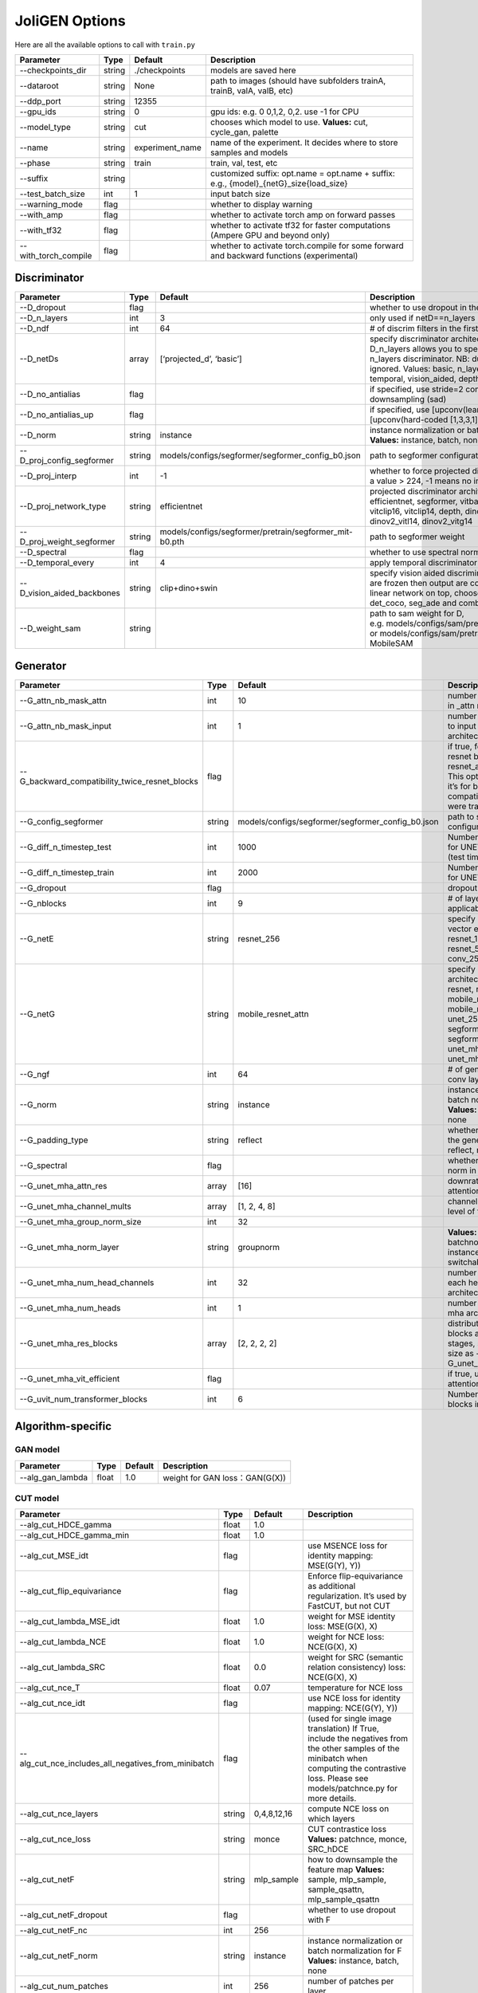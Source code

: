 JoliGEN Options
===============

Here are all the available options to call with ``train.py``

+----------------------+-----------------+-----------------+------------------------------------------------------------------------------------------+
| Parameter            | Type            | Default         | Description                                                                              |
+======================+=================+=================+==========================================================================================+
| --checkpoints_dir    | string          | ./checkpoints   | models are saved here                                                                    |
+----------------------+-----------------+-----------------+------------------------------------------------------------------------------------------+
| --dataroot           | string          | None            | path to images (should have subfolders trainA, trainB, valA, valB, etc)                  |
+----------------------+-----------------+-----------------+------------------------------------------------------------------------------------------+
| --ddp_port           | string          | 12355           |                                                                                          |
+----------------------+-----------------+-----------------+------------------------------------------------------------------------------------------+
| --gpu_ids            | string          | 0               | gpu ids: e.g. 0 0,1,2, 0,2. use -1 for CPU                                               |
+----------------------+-----------------+-----------------+------------------------------------------------------------------------------------------+
| --model_type         | string          | cut             | chooses which model to use. **Values:** cut, cycle_gan, palette                          |
+----------------------+-----------------+-----------------+------------------------------------------------------------------------------------------+
| --name               | string          | experiment_name | name of the experiment. It decides where to store samples and models                     |
+----------------------+-----------------+-----------------+------------------------------------------------------------------------------------------+
| --phase              | string          | train           | train, val, test, etc                                                                    |
+----------------------+-----------------+-----------------+------------------------------------------------------------------------------------------+
| --suffix             | string          |                 | customized suffix: opt.name = opt.name + suffix: e.g., {model}\_{netG}_size{load_size}   |
+----------------------+-----------------+-----------------+------------------------------------------------------------------------------------------+
| --test_batch_size    | int             | 1               | input batch size                                                                         |
+----------------------+-----------------+-----------------+------------------------------------------------------------------------------------------+
| --warning_mode       | flag            |                 | whether to display warning                                                               |
+----------------------+-----------------+-----------------+------------------------------------------------------------------------------------------+
| --with_amp           | flag            |                 | whether to activate torch amp on forward passes                                          |
+----------------------+-----------------+-----------------+------------------------------------------------------------------------------------------+
| --with_tf32          | flag            |                 | whether to activate tf32 for faster computations (Ampere GPU and beyond only)            |
+----------------------+-----------------+-----------------+------------------------------------------------------------------------------------------+
| --with_torch_compile | flag            |                 | whether to activate torch.compile for some forward and backward functions (experimental) |
+----------------------+-----------------+-----------------+------------------------------------------------------------------------------------------+

Discriminator
-------------

+----------------------------+-----------------+--------------------------------------------------------+--------------------------------------------------------------------------------------------------------------------------------------------------------------------------------------------------------------------------------------------------------------+
| Parameter                  | Type            | Default                                                | Description                                                                                                                                                                                                                                                  |
+============================+=================+========================================================+==============================================================================================================================================================================================================================================================+
| --D_dropout                | flag            |                                                        | whether to use dropout in the discriminator                                                                                                                                                                                                                  |
+----------------------------+-----------------+--------------------------------------------------------+--------------------------------------------------------------------------------------------------------------------------------------------------------------------------------------------------------------------------------------------------------------+
| --D_n_layers               | int             | 3                                                      | only used if netD==n_layers                                                                                                                                                                                                                                  |
+----------------------------+-----------------+--------------------------------------------------------+--------------------------------------------------------------------------------------------------------------------------------------------------------------------------------------------------------------------------------------------------------------+
| --D_ndf                    | int             | 64                                                     | # of discrim filters in the first conv layer                                                                                                                                                                                                                 |
+----------------------------+-----------------+--------------------------------------------------------+--------------------------------------------------------------------------------------------------------------------------------------------------------------------------------------------------------------------------------------------------------------+
| --D_netDs                  | array           | [‘projected_d’, ‘basic’]                               | specify discriminator architecture, another option, --D_n_layers allows you to specify the layers in the n_layers discriminator. NB: duplicated arguments are ignored. Values: basic, n_layers, pixel, projected_d, temporal, vision_aided, depth, mask, sam |
+----------------------------+-----------------+--------------------------------------------------------+--------------------------------------------------------------------------------------------------------------------------------------------------------------------------------------------------------------------------------------------------------------+
| --D_no_antialias           | flag            |                                                        | if specified, use stride=2 convs instead of antialiased-downsampling (sad)                                                                                                                                                                                   |
+----------------------------+-----------------+--------------------------------------------------------+--------------------------------------------------------------------------------------------------------------------------------------------------------------------------------------------------------------------------------------------------------------+
| --D_no_antialias_up        | flag            |                                                        | if specified, use [upconv(learned filter)] instead of [upconv(hard-coded [1,3,3,1] filter), conv]                                                                                                                                                            |
+----------------------------+-----------------+--------------------------------------------------------+--------------------------------------------------------------------------------------------------------------------------------------------------------------------------------------------------------------------------------------------------------------+
| --D_norm                   | string          | instance                                               | instance normalization or batch normalization for D **Values:** instance, batch, none                                                                                                                                                                        |
+----------------------------+-----------------+--------------------------------------------------------+--------------------------------------------------------------------------------------------------------------------------------------------------------------------------------------------------------------------------------------------------------------+
| --D_proj_config_segformer  | string          | models/configs/segformer/segformer_config_b0.json      | path to segformer configuration file                                                                                                                                                                                                                         |
+----------------------------+-----------------+--------------------------------------------------------+--------------------------------------------------------------------------------------------------------------------------------------------------------------------------------------------------------------------------------------------------------------+
| --D_proj_interp            | int             | -1                                                     | whether to force projected discriminator interpolation to a value > 224, -1 means no interpolation                                                                                                                                                           |
+----------------------------+-----------------+--------------------------------------------------------+--------------------------------------------------------------------------------------------------------------------------------------------------------------------------------------------------------------------------------------------------------------+
| --D_proj_network_type      | string          | efficientnet                                           | projected discriminator architecture **Values:** efficientnet, segformer, vitbase, vitsmall, vitsmall2, vitclip16, vitclip14, depth, dinov2_vits14, dinov2_vitb14, dinov2_vitl14, dinov2_vitg14                                                              |
+----------------------------+-----------------+--------------------------------------------------------+--------------------------------------------------------------------------------------------------------------------------------------------------------------------------------------------------------------------------------------------------------------+
| --D_proj_weight_segformer  | string          | models/configs/segformer/pretrain/segformer_mit-b0.pth | path to segformer weight                                                                                                                                                                                                                                     |
+----------------------------+-----------------+--------------------------------------------------------+--------------------------------------------------------------------------------------------------------------------------------------------------------------------------------------------------------------------------------------------------------------+
| --D_spectral               | flag            |                                                        | whether to use spectral norm in the discriminator                                                                                                                                                                                                            |
+----------------------------+-----------------+--------------------------------------------------------+--------------------------------------------------------------------------------------------------------------------------------------------------------------------------------------------------------------------------------------------------------------+
| --D_temporal_every         | int             | 4                                                      | apply temporal discriminator every x steps                                                                                                                                                                                                                   |
+----------------------------+-----------------+--------------------------------------------------------+--------------------------------------------------------------------------------------------------------------------------------------------------------------------------------------------------------------------------------------------------------------+
| --D_vision_aided_backbones | string          | clip+dino+swin                                         | specify vision aided discriminators architectures, they are frozen then output are combined and fitted with a linear network on top, choose from dino, clip, swin, det_coco, seg_ade and combine them with +                                                 |
+----------------------------+-----------------+--------------------------------------------------------+--------------------------------------------------------------------------------------------------------------------------------------------------------------------------------------------------------------------------------------------------------------+
| --D_weight_sam             | string          |                                                        | path to sam weight for D, e.g. models/configs/sam/pretrain/sam_vit_b_01ec64.pth, or models/configs/sam/pretrain/mobile_sam.pt for MobileSAM                                                                                                                  |
+----------------------------+-----------------+--------------------------------------------------------+--------------------------------------------------------------------------------------------------------------------------------------------------------------------------------------------------------------------------------------------------------------+

Generator
---------

+------------------------------------------------+-----------------+---------------------------------------------------+-----------------------------------------------------------------------------------------------------------------------------------------------------------------------------------------------------+
| Parameter                                      | Type            | Default                                           | Description                                                                                                                                                                                         |
+================================================+=================+===================================================+=====================================================================================================================================================================================================+
| --G_attn_nb_mask_attn                          | int             | 10                                                | number of attention masks in \_attn model architectures                                                                                                                                             |
+------------------------------------------------+-----------------+---------------------------------------------------+-----------------------------------------------------------------------------------------------------------------------------------------------------------------------------------------------------+
| --G_attn_nb_mask_input                         | int             | 1                                                 | number of mask dedicated to input in \_attn model architectures                                                                                                                                     |
+------------------------------------------------+-----------------+---------------------------------------------------+-----------------------------------------------------------------------------------------------------------------------------------------------------------------------------------------------------+
| --G_backward_compatibility_twice_resnet_blocks | flag            |                                                   | if true, feats will go througt resnet blocks two times for resnet_attn generators. This option will be deleted, it’s for backward compatibility (old models were trained that way).                 |
+------------------------------------------------+-----------------+---------------------------------------------------+-----------------------------------------------------------------------------------------------------------------------------------------------------------------------------------------------------+
| --G_config_segformer                           | string          | models/configs/segformer/segformer_config_b0.json | path to segformer configuration file for G                                                                                                                                                          |
+------------------------------------------------+-----------------+---------------------------------------------------+-----------------------------------------------------------------------------------------------------------------------------------------------------------------------------------------------------+
| --G_diff_n_timestep_test                       | int             | 1000                                              | Number of timesteps used for UNET mha inference (test time).                                                                                                                                        |
+------------------------------------------------+-----------------+---------------------------------------------------+-----------------------------------------------------------------------------------------------------------------------------------------------------------------------------------------------------+
| --G_diff_n_timestep_train                      | int             | 2000                                              | Number of timesteps used for UNET mha training.                                                                                                                                                     |
+------------------------------------------------+-----------------+---------------------------------------------------+-----------------------------------------------------------------------------------------------------------------------------------------------------------------------------------------------------+
| --G_dropout                                    | flag            |                                                   | dropout for the generator                                                                                                                                                                           |
+------------------------------------------------+-----------------+---------------------------------------------------+-----------------------------------------------------------------------------------------------------------------------------------------------------------------------------------------------------+
| --G_nblocks                                    | int             | 9                                                 | # of layer blocks in G, applicable to resnets                                                                                                                                                       |
+------------------------------------------------+-----------------+---------------------------------------------------+-----------------------------------------------------------------------------------------------------------------------------------------------------------------------------------------------------+
| --G_netE                                       | string          | resnet_256                                        | specify multimodal latent vector encoder **Values:** resnet_128, resnet_256, resnet_512, conv_128, conv_256, conv_512                                                                               |
+------------------------------------------------+-----------------+---------------------------------------------------+-----------------------------------------------------------------------------------------------------------------------------------------------------------------------------------------------------+
| --G_netG                                       | string          | mobile_resnet_attn                                | specify generator architecture **Values:** resnet, resnet_attn, mobile_resnet, mobile_resnet_attn, unet_256, unet_128, segformer_attn_conv, segformer_conv, ittr, unet_mha, uvit, unet_mha_ref_attn |
+------------------------------------------------+-----------------+---------------------------------------------------+-----------------------------------------------------------------------------------------------------------------------------------------------------------------------------------------------------+
| --G_ngf                                        | int             | 64                                                | # of gen filters in the last conv layer                                                                                                                                                             |
+------------------------------------------------+-----------------+---------------------------------------------------+-----------------------------------------------------------------------------------------------------------------------------------------------------------------------------------------------------+
| --G_norm                                       | string          | instance                                          | instance normalization or batch normalization for G **Values:** instance, batch, none                                                                                                               |
+------------------------------------------------+-----------------+---------------------------------------------------+-----------------------------------------------------------------------------------------------------------------------------------------------------------------------------------------------------+
| --G_padding_type                               | string          | reflect                                           | whether to use padding in the generator **Values:** reflect, replicate, zeros                                                                                                                       |
+------------------------------------------------+-----------------+---------------------------------------------------+-----------------------------------------------------------------------------------------------------------------------------------------------------------------------------------------------------+
| --G_spectral                                   | flag            |                                                   | whether to use spectral norm in the generator                                                                                                                                                       |
+------------------------------------------------+-----------------+---------------------------------------------------+-----------------------------------------------------------------------------------------------------------------------------------------------------------------------------------------------------+
| --G_unet_mha_attn_res                          | array           | [16]                                              | downrate samples at which attention takes place                                                                                                                                                     |
+------------------------------------------------+-----------------+---------------------------------------------------+-----------------------------------------------------------------------------------------------------------------------------------------------------------------------------------------------------+
| --G_unet_mha_channel_mults                     | array           | [1, 2, 4, 8]                                      | channel multiplier for each level of the UNET mha                                                                                                                                                   |
+------------------------------------------------+-----------------+---------------------------------------------------+-----------------------------------------------------------------------------------------------------------------------------------------------------------------------------------------------------+
| --G_unet_mha_group_norm_size                   | int             | 32                                                |                                                                                                                                                                                                     |
+------------------------------------------------+-----------------+---------------------------------------------------+-----------------------------------------------------------------------------------------------------------------------------------------------------------------------------------------------------+
| --G_unet_mha_norm_layer                        | string          | groupnorm                                         | **Values:** groupnorm, batchnorm, layernorm, instancenorm, switchablenorm                                                                                                                           |
+------------------------------------------------+-----------------+---------------------------------------------------+-----------------------------------------------------------------------------------------------------------------------------------------------------------------------------------------------------+
| --G_unet_mha_num_head_channels                 | int             | 32                                                | number of channels in each head of the mha architecture                                                                                                                                             |
+------------------------------------------------+-----------------+---------------------------------------------------+-----------------------------------------------------------------------------------------------------------------------------------------------------------------------------------------------------+
| --G_unet_mha_num_heads                         | int             | 1                                                 | number of heads in the mha architecture                                                                                                                                                             |
+------------------------------------------------+-----------------+---------------------------------------------------+-----------------------------------------------------------------------------------------------------------------------------------------------------------------------------------------------------+
| --G_unet_mha_res_blocks                        | array           | [2, 2, 2, 2]                                      | distribution of resnet blocks across the UNet stages, should have same size as --G_unet_mha_channel_mults                                                                                           |
+------------------------------------------------+-----------------+---------------------------------------------------+-----------------------------------------------------------------------------------------------------------------------------------------------------------------------------------------------------+
| --G_unet_mha_vit_efficient                     | flag            |                                                   | if true, use efficient attention in UNet and UViT                                                                                                                                                   |
+------------------------------------------------+-----------------+---------------------------------------------------+-----------------------------------------------------------------------------------------------------------------------------------------------------------------------------------------------------+
| --G_uvit_num_transformer_blocks                | int             | 6                                                 | Number of transformer blocks in UViT                                                                                                                                                                |
+------------------------------------------------+-----------------+---------------------------------------------------+-----------------------------------------------------------------------------------------------------------------------------------------------------------------------------------------------------+

Algorithm-specific
------------------

GAN model
~~~~~~~~~

================ ===== ======= ==============================
Parameter        Type  Default Description
================ ===== ======= ==============================
--alg_gan_lambda float 1.0     weight for GAN loss：GAN(G(X))
================ ===== ======= ==============================

CUT model
~~~~~~~~~

+-----------------------------------------------------+-----------------+-----------------+-------------------------------------------------------------------------------------------------------------------------------------------------------------------------------------------------+
| Parameter                                           | Type            | Default         | Description                                                                                                                                                                                     |
+=====================================================+=================+=================+=================================================================================================================================================================================================+
| --alg_cut_HDCE_gamma                                | float           | 1.0             |                                                                                                                                                                                                 |
+-----------------------------------------------------+-----------------+-----------------+-------------------------------------------------------------------------------------------------------------------------------------------------------------------------------------------------+
| --alg_cut_HDCE_gamma_min                            | float           | 1.0             |                                                                                                                                                                                                 |
+-----------------------------------------------------+-----------------+-----------------+-------------------------------------------------------------------------------------------------------------------------------------------------------------------------------------------------+
| --alg_cut_MSE_idt                                   | flag            |                 | use MSENCE loss for identity mapping: MSE(G(Y), Y))                                                                                                                                             |
+-----------------------------------------------------+-----------------+-----------------+-------------------------------------------------------------------------------------------------------------------------------------------------------------------------------------------------+
| --alg_cut_flip_equivariance                         | flag            |                 | Enforce flip-equivariance as additional regularization. It’s used by FastCUT, but not CUT                                                                                                       |
+-----------------------------------------------------+-----------------+-----------------+-------------------------------------------------------------------------------------------------------------------------------------------------------------------------------------------------+
| --alg_cut_lambda_MSE_idt                            | float           | 1.0             | weight for MSE identity loss: MSE(G(X), X)                                                                                                                                                      |
+-----------------------------------------------------+-----------------+-----------------+-------------------------------------------------------------------------------------------------------------------------------------------------------------------------------------------------+
| --alg_cut_lambda_NCE                                | float           | 1.0             | weight for NCE loss: NCE(G(X), X)                                                                                                                                                               |
+-----------------------------------------------------+-----------------+-----------------+-------------------------------------------------------------------------------------------------------------------------------------------------------------------------------------------------+
| --alg_cut_lambda_SRC                                | float           | 0.0             | weight for SRC (semantic relation consistency) loss: NCE(G(X), X)                                                                                                                               |
+-----------------------------------------------------+-----------------+-----------------+-------------------------------------------------------------------------------------------------------------------------------------------------------------------------------------------------+
| --alg_cut_nce_T                                     | float           | 0.07            | temperature for NCE loss                                                                                                                                                                        |
+-----------------------------------------------------+-----------------+-----------------+-------------------------------------------------------------------------------------------------------------------------------------------------------------------------------------------------+
| --alg_cut_nce_idt                                   | flag            |                 | use NCE loss for identity mapping: NCE(G(Y), Y))                                                                                                                                                |
+-----------------------------------------------------+-----------------+-----------------+-------------------------------------------------------------------------------------------------------------------------------------------------------------------------------------------------+
| --alg_cut_nce_includes_all_negatives_from_minibatch | flag            |                 | (used for single image translation) If True, include the negatives from the other samples of the minibatch when computing the contrastive loss. Please see models/patchnce.py for more details. |
+-----------------------------------------------------+-----------------+-----------------+-------------------------------------------------------------------------------------------------------------------------------------------------------------------------------------------------+
| --alg_cut_nce_layers                                | string          | 0,4,8,12,16     | compute NCE loss on which layers                                                                                                                                                                |
+-----------------------------------------------------+-----------------+-----------------+-------------------------------------------------------------------------------------------------------------------------------------------------------------------------------------------------+
| --alg_cut_nce_loss                                  | string          | monce           | CUT contrastice loss **Values:** patchnce, monce, SRC_hDCE                                                                                                                                      |
+-----------------------------------------------------+-----------------+-----------------+-------------------------------------------------------------------------------------------------------------------------------------------------------------------------------------------------+
| --alg_cut_netF                                      | string          | mlp_sample      | how to downsample the feature map **Values:** sample, mlp_sample, sample_qsattn, mlp_sample_qsattn                                                                                              |
+-----------------------------------------------------+-----------------+-----------------+-------------------------------------------------------------------------------------------------------------------------------------------------------------------------------------------------+
| --alg_cut_netF_dropout                              | flag            |                 | whether to use dropout with F                                                                                                                                                                   |
+-----------------------------------------------------+-----------------+-----------------+-------------------------------------------------------------------------------------------------------------------------------------------------------------------------------------------------+
| --alg_cut_netF_nc                                   | int             | 256             |                                                                                                                                                                                                 |
+-----------------------------------------------------+-----------------+-----------------+-------------------------------------------------------------------------------------------------------------------------------------------------------------------------------------------------+
| --alg_cut_netF_norm                                 | string          | instance        | instance normalization or batch normalization for F **Values:** instance, batch, none                                                                                                           |
+-----------------------------------------------------+-----------------+-----------------+-------------------------------------------------------------------------------------------------------------------------------------------------------------------------------------------------+
| --alg_cut_num_patches                               | int             | 256             | number of patches per layer                                                                                                                                                                     |
+-----------------------------------------------------+-----------------+-----------------+-------------------------------------------------------------------------------------------------------------------------------------------------------------------------------------------------+

CycleGAN model
~~~~~~~~~~~~~~

+--------------------------------+-----------------+-----------------+--------------------------------------------------------------------------------------------------------------------------------------------------------------------------------------------------------------------------------------------------------------------------------------+
| Parameter                      | Type            | Default         | Description                                                                                                                                                                                                                                                                          |
+================================+=================+=================+======================================================================================================================================================================================================================================================================================+
| --alg_cyclegan_lambda_A        | float           | 10.0            | weight for cycle loss (A -> B -> A)                                                                                                                                                                                                                                                  |
+--------------------------------+-----------------+-----------------+--------------------------------------------------------------------------------------------------------------------------------------------------------------------------------------------------------------------------------------------------------------------------------------+
| --alg_cyclegan_lambda_B        | float           | 10.0            | weight for cycle loss (B -> A -> B)                                                                                                                                                                                                                                                  |
+--------------------------------+-----------------+-----------------+--------------------------------------------------------------------------------------------------------------------------------------------------------------------------------------------------------------------------------------------------------------------------------------+
| --alg_cyclegan_lambda_identity | float           | 0.5             | use identity mapping. Setting lambda_identity other than 0 has an effect of scaling the weight of the identity mapping loss. For example, if the weight of the identity loss should be 10 times smaller than the weight of the reconstruction loss, please set lambda_identity = 0.1 |
+--------------------------------+-----------------+-----------------+--------------------------------------------------------------------------------------------------------------------------------------------------------------------------------------------------------------------------------------------------------------------------------------+
| --alg_cyclegan_rec_noise       | float           | 0.0             | whether to add noise to reconstruction                                                                                                                                                                                                                                               |
+--------------------------------+-----------------+-----------------+--------------------------------------------------------------------------------------------------------------------------------------------------------------------------------------------------------------------------------------------------------------------------------------+

ReCUT / ReCycleGAN
~~~~~~~~~~~~~~~~~~

+---------------------------------+-----------------+-----------------+--------------------------------------------------------------------------------------------------------------------+
| Parameter                       | Type            | Default         | Description                                                                                                        |
+=================================+=================+=================+====================================================================================================================+
| --alg_re_P_lr                   | float           | 0.0002          | initial learning rate for P networks                                                                               |
+---------------------------------+-----------------+-----------------+--------------------------------------------------------------------------------------------------------------------+
| --alg_re_adversarial_loss_p     | flag            |                 | if True, also train the prediction model with an adversarial loss                                                  |
+---------------------------------+-----------------+-----------------+--------------------------------------------------------------------------------------------------------------------+
| --alg_re_netP                   | string          | unet_128        | specify P architecture **Values:** resnet_9blocks, resnet_6blocks, resnet_attn, unet_256, unet_128                 |
+---------------------------------+-----------------+-----------------+--------------------------------------------------------------------------------------------------------------------+
| --alg_re_no_train_P_fake_images | flag            |                 | if True, P wont be trained over fake images projections                                                            |
+---------------------------------+-----------------+-----------------+--------------------------------------------------------------------------------------------------------------------+
| --alg_re_nuplet_size            | int             | 3               | Number of frames loaded                                                                                            |
+---------------------------------+-----------------+-----------------+--------------------------------------------------------------------------------------------------------------------+
| --alg_re_projection_threshold   | float           | 1.0             | threshold of the real images projection loss below with fake projection and fake reconstruction losses are applied |
+---------------------------------+-----------------+-----------------+--------------------------------------------------------------------------------------------------------------------+

Diffusion model
~~~~~~~~~~~~~~~

+-----------------------------------------------+-----------------+------------------+-------------------------------------------------------------------------------------------------------------------------------------------------------------------------------------------------------------------------------------------------------------------------------------------+
| Parameter                                     | Type            | Default          | Description                                                                                                                                                                                                                                                                               |
+===============================================+=================+==================+===========================================================================================================================================================================================================================================================================================+
| --alg_palette_computed_sketch_list            | array           | [‘canny’, ‘hed’] | what primitives to use for random sketch                                                                                                                                                                                                                                                  |
+-----------------------------------------------+-----------------+------------------+-------------------------------------------------------------------------------------------------------------------------------------------------------------------------------------------------------------------------------------------------------------------------------------------+
| --alg_palette_cond_embed_dim                  | int             | 32               | nb of examples processed for inference                                                                                                                                                                                                                                                    |
+-----------------------------------------------+-----------------+------------------+-------------------------------------------------------------------------------------------------------------------------------------------------------------------------------------------------------------------------------------------------------------------------------------------+
| --alg_palette_cond_image_creation             | string          | y_t              | how image conditioning is created: either from y_t (no conditioning), previous frame, from computed sketch (e.g. canny), from low res image or from reference image (i.e. image that is not aligned with the ground truth) **Values:** y_t, previous_frame, computed_sketch, low_res, ref |
+-----------------------------------------------+-----------------+------------------+-------------------------------------------------------------------------------------------------------------------------------------------------------------------------------------------------------------------------------------------------------------------------------------------+
| --alg_palette_conditioning                    | string          |                  | whether to use conditioning or not **Values:** , mask, class, mask_and_class, ref                                                                                                                                                                                                         |
+-----------------------------------------------+-----------------+------------------+-------------------------------------------------------------------------------------------------------------------------------------------------------------------------------------------------------------------------------------------------------------------------------------------+
| --alg_palette_ddim_eta                        | float           | 0.5              | eta for ddim sampling variance                                                                                                                                                                                                                                                            |
+-----------------------------------------------+-----------------+------------------+-------------------------------------------------------------------------------------------------------------------------------------------------------------------------------------------------------------------------------------------------------------------------------------------+
| --alg_palette_ddim_num_steps                  | int             | 10               | number of steps for ddim sampling                                                                                                                                                                                                                                                         |
+-----------------------------------------------+-----------------+------------------+-------------------------------------------------------------------------------------------------------------------------------------------------------------------------------------------------------------------------------------------------------------------------------------------+
| --alg_palette_dropout_prob                    | float           | 0.0              | dropout probability for classifier-free guidance                                                                                                                                                                                                                                          |
+-----------------------------------------------+-----------------+------------------+-------------------------------------------------------------------------------------------------------------------------------------------------------------------------------------------------------------------------------------------------------------------------------------------+
| --alg_palette_generate_per_class              | flag            |                  | whether to generate samples of each images                                                                                                                                                                                                                                                |
+-----------------------------------------------+-----------------+------------------+-------------------------------------------------------------------------------------------------------------------------------------------------------------------------------------------------------------------------------------------------------------------------------------------+
| --alg_palette_inference_num                   | int             | -1               | nb of examples processed for inference                                                                                                                                                                                                                                                    |
+-----------------------------------------------+-----------------+------------------+-------------------------------------------------------------------------------------------------------------------------------------------------------------------------------------------------------------------------------------------------------------------------------------------+
| --alg_palette_lambda_G                        | float           | 1.0              | weight for supervised loss                                                                                                                                                                                                                                                                |
+-----------------------------------------------+-----------------+------------------+-------------------------------------------------------------------------------------------------------------------------------------------------------------------------------------------------------------------------------------------------------------------------------------------+
| --alg_palette_loss                            | string          | MSE              | loss type of the denoising model **Values:** L1, MSE, multiscale                                                                                                                                                                                                                          |
+-----------------------------------------------+-----------------+------------------+-------------------------------------------------------------------------------------------------------------------------------------------------------------------------------------------------------------------------------------------------------------------------------------------+
| --alg_palette_prob_use_previous_frame         | float           | 0.5              | prob to use previous frame as y cond                                                                                                                                                                                                                                                      |
+-----------------------------------------------+-----------------+------------------+-------------------------------------------------------------------------------------------------------------------------------------------------------------------------------------------------------------------------------------------------------------------------------------------+
| --alg_palette_ref_embed_net                   | string          | clip             | embedding network to use for ref conditioning **Values:** clip, imagebind                                                                                                                                                                                                                 |
+-----------------------------------------------+-----------------+------------------+-------------------------------------------------------------------------------------------------------------------------------------------------------------------------------------------------------------------------------------------------------------------------------------------+
| --alg_palette_sam_crop_delta                  | flag            |                  | extend crop’s width and height by 2*crop_delta before computing masks                                                                                                                                                                                                                     |
+-----------------------------------------------+-----------------+------------------+-------------------------------------------------------------------------------------------------------------------------------------------------------------------------------------------------------------------------------------------------------------------------------------------+
| --alg_palette_sam_final_canny                 | flag            |                  | whether to perform a Canny edge detection on sam sketch to soften the edges                                                                                                                                                                                                               |
+-----------------------------------------------+-----------------+------------------+-------------------------------------------------------------------------------------------------------------------------------------------------------------------------------------------------------------------------------------------------------------------------------------------+
| --alg_palette_sam_max_mask_area               | float           | 0.99             | maximum area in proportion of image size for a mask to be kept                                                                                                                                                                                                                            |
+-----------------------------------------------+-----------------+------------------+-------------------------------------------------------------------------------------------------------------------------------------------------------------------------------------------------------------------------------------------------------------------------------------------+
| --alg_palette_sam_min_mask_area               | float           | 0.001            | minimum area in proportion of image size for a mask to be kept                                                                                                                                                                                                                            |
+-----------------------------------------------+-----------------+------------------+-------------------------------------------------------------------------------------------------------------------------------------------------------------------------------------------------------------------------------------------------------------------------------------------+
| --alg_palette_sam_no_output_binary_sam        | flag            |                  | whether to not output binary sketch before Canny                                                                                                                                                                                                                                          |
+-----------------------------------------------+-----------------+------------------+-------------------------------------------------------------------------------------------------------------------------------------------------------------------------------------------------------------------------------------------------------------------------------------------+
| --alg_palette_sam_no_sample_points_in_ellipse | flag            |                  | whether to not sample the points inside an ellipse to avoid the corners of the image                                                                                                                                                                                                      |
+-----------------------------------------------+-----------------+------------------+-------------------------------------------------------------------------------------------------------------------------------------------------------------------------------------------------------------------------------------------------------------------------------------------+
| --alg_palette_sam_no_sobel_filter             | flag            |                  | whether to not use a Sobel filter on each SAM masks                                                                                                                                                                                                                                       |
+-----------------------------------------------+-----------------+------------------+-------------------------------------------------------------------------------------------------------------------------------------------------------------------------------------------------------------------------------------------------------------------------------------------+
| --alg_palette_sam_points_per_side             | int             | 16               | number of points per side of image to prompt SAM with (# of prompted points will be points_per_side**2)                                                                                                                                                                                   |
+-----------------------------------------------+-----------------+------------------+-------------------------------------------------------------------------------------------------------------------------------------------------------------------------------------------------------------------------------------------------------------------------------------------+
| --alg_palette_sam_redundancy_threshold        | float           | 0.62             | redundancy threshold above which redundant masks are not kept                                                                                                                                                                                                                             |
+-----------------------------------------------+-----------------+------------------+-------------------------------------------------------------------------------------------------------------------------------------------------------------------------------------------------------------------------------------------------------------------------------------------+
| --alg_palette_sam_sobel_threshold             | float           | 0.7              | sobel threshold in % of gradient magintude                                                                                                                                                                                                                                                |
+-----------------------------------------------+-----------------+------------------+-------------------------------------------------------------------------------------------------------------------------------------------------------------------------------------------------------------------------------------------------------------------------------------------+
| --alg_palette_sam_use_gaussian_filter         | flag            |                  | whether to apply a Gaussian blur to each SAM masks                                                                                                                                                                                                                                        |
+-----------------------------------------------+-----------------+------------------+-------------------------------------------------------------------------------------------------------------------------------------------------------------------------------------------------------------------------------------------------------------------------------------------+
| --alg_palette_sampling_method                 | string          | ddpm             | choose the sampling method between ddpm and ddim **Values:** ddpm, ddim                                                                                                                                                                                                                   |
+-----------------------------------------------+-----------------+------------------+-------------------------------------------------------------------------------------------------------------------------------------------------------------------------------------------------------------------------------------------------------------------------------------------+
| --alg_palette_sketch_canny_range              | array           | [0, 765]         | range of randomized canny sketch thresholds                                                                                                                                                                                                                                               |
+-----------------------------------------------+-----------------+------------------+-------------------------------------------------------------------------------------------------------------------------------------------------------------------------------------------------------------------------------------------------------------------------------------------+
| --alg_palette_super_resolution_scale          | float           | 2.0              | scale for super resolution                                                                                                                                                                                                                                                                |
+-----------------------------------------------+-----------------+------------------+-------------------------------------------------------------------------------------------------------------------------------------------------------------------------------------------------------------------------------------------------------------------------------------------+
| --alg_palette_task                            | string          | inpainting       | Whether to perform inpainting, super resolution or pix2pix **Values:** inpainting, super_resolution, pix2pix                                                                                                                                                                              |
+-----------------------------------------------+-----------------+------------------+-------------------------------------------------------------------------------------------------------------------------------------------------------------------------------------------------------------------------------------------------------------------------------------------+

Datasets
--------

+---------------------------------+-----------------+-----------------+-----------------------------------------------------------------------------------------------------------------------------------------------------------------------------------------------------------------------------------------------------------------------------------------------------------------------------------------------------------------------------------------------------------------------------------------------------------------------------------------------------------------------------------------------------------------------------------------------------+
| Parameter                       | Type            | Default         | Description                                                                                                                                                                                                                                                                                                                                                                                                                                                                                                                                                                                         |
+=================================+=================+=================+=====================================================================================================================================================================================================================================================================================================================================================================================================================================================================================================================================================================================================+
| --data_crop_size                | int             | 256             | then crop to this size                                                                                                                                                                                                                                                                                                                                                                                                                                                                                                                                                                              |
+---------------------------------+-----------------+-----------------+-----------------------------------------------------------------------------------------------------------------------------------------------------------------------------------------------------------------------------------------------------------------------------------------------------------------------------------------------------------------------------------------------------------------------------------------------------------------------------------------------------------------------------------------------------------------------------------------------------+
| --data_dataset_mode             | string          | unaligned       | chooses how datasets are loaded. **Values:** unaligned, unaligned_labeled_cls, unaligned_labeled_mask, self_supervised_labeled_mask, unaligned_labeled_mask_cls, self_supervised_labeled_mask_cls, unaligned_labeled_mask_online, self_supervised_labeled_mask_online, unaligned_labeled_mask_cls_online, self_supervised_labeled_mask_cls_online, aligned, nuplet_unaligned_labeled_mask, temporal_labeled_mask_online, self_supervised_temporal, single, unaligned_labeled_mask_ref, self_supervised_labeled_mask_ref, unaligned_labeled_mask_online_ref, self_supervised_labeled_mask_online_ref |
+---------------------------------+-----------------+-----------------+-----------------------------------------------------------------------------------------------------------------------------------------------------------------------------------------------------------------------------------------------------------------------------------------------------------------------------------------------------------------------------------------------------------------------------------------------------------------------------------------------------------------------------------------------------------------------------------------------------+
| --data_direction                | string          | AtoB            | AtoB or BtoA **Values:** AtoB, BtoA                                                                                                                                                                                                                                                                                                                                                                                                                                                                                                                                                                 |
+---------------------------------+-----------------+-----------------+-----------------------------------------------------------------------------------------------------------------------------------------------------------------------------------------------------------------------------------------------------------------------------------------------------------------------------------------------------------------------------------------------------------------------------------------------------------------------------------------------------------------------------------------------------------------------------------------------------+
| --data_inverted_mask            | flag            |                 | whether to invert the mask, i.e. around the bbox                                                                                                                                                                                                                                                                                                                                                                                                                                                                                                                                                    |
+---------------------------------+-----------------+-----------------+-----------------------------------------------------------------------------------------------------------------------------------------------------------------------------------------------------------------------------------------------------------------------------------------------------------------------------------------------------------------------------------------------------------------------------------------------------------------------------------------------------------------------------------------------------------------------------------------------------+
| --data_load_size                | int             | 286             | scale images to this size                                                                                                                                                                                                                                                                                                                                                                                                                                                                                                                                                                           |
+---------------------------------+-----------------+-----------------+-----------------------------------------------------------------------------------------------------------------------------------------------------------------------------------------------------------------------------------------------------------------------------------------------------------------------------------------------------------------------------------------------------------------------------------------------------------------------------------------------------------------------------------------------------------------------------------------------------+
| --data_max_dataset_size         | int             | 1000000000      | Maximum number of samples allowed per dataset. If the dataset directory contains more than max_dataset_size, only a subset is loaded.                                                                                                                                                                                                                                                                                                                                                                                                                                                               |
+---------------------------------+-----------------+-----------------+-----------------------------------------------------------------------------------------------------------------------------------------------------------------------------------------------------------------------------------------------------------------------------------------------------------------------------------------------------------------------------------------------------------------------------------------------------------------------------------------------------------------------------------------------------------------------------------------------------+
| --data_num_threads              | int             | 4               | # threads for loading data                                                                                                                                                                                                                                                                                                                                                                                                                                                                                                                                                                          |
+---------------------------------+-----------------+-----------------+-----------------------------------------------------------------------------------------------------------------------------------------------------------------------------------------------------------------------------------------------------------------------------------------------------------------------------------------------------------------------------------------------------------------------------------------------------------------------------------------------------------------------------------------------------------------------------------------------------+
| --data_online_context_pixels    | int             | 0               | context pixel band around the crop, unused for generation, only for disc                                                                                                                                                                                                                                                                                                                                                                                                                                                                                                                            |
+---------------------------------+-----------------+-----------------+-----------------------------------------------------------------------------------------------------------------------------------------------------------------------------------------------------------------------------------------------------------------------------------------------------------------------------------------------------------------------------------------------------------------------------------------------------------------------------------------------------------------------------------------------------------------------------------------------------+
| --data_online_fixed_mask_size   | int             | -1              | if >0, it will be used as fixed bbox size (warning: in dataset resolution ie before resizing)                                                                                                                                                                                                                                                                                                                                                                                                                                                                                                       |
+---------------------------------+-----------------+-----------------+-----------------------------------------------------------------------------------------------------------------------------------------------------------------------------------------------------------------------------------------------------------------------------------------------------------------------------------------------------------------------------------------------------------------------------------------------------------------------------------------------------------------------------------------------------------------------------------------------------+
| --data_online_select_category   | int             | -1              | category to select for bounding boxes, -1 means all boxes selected                                                                                                                                                                                                                                                                                                                                                                                                                                                                                                                                  |
+---------------------------------+-----------------+-----------------+-----------------------------------------------------------------------------------------------------------------------------------------------------------------------------------------------------------------------------------------------------------------------------------------------------------------------------------------------------------------------------------------------------------------------------------------------------------------------------------------------------------------------------------------------------------------------------------------------------+
| --data_online_single_bbox       | flag            |                 | whether to only allow a single bbox per online crop                                                                                                                                                                                                                                                                                                                                                                                                                                                                                                                                                 |
+---------------------------------+-----------------+-----------------+-----------------------------------------------------------------------------------------------------------------------------------------------------------------------------------------------------------------------------------------------------------------------------------------------------------------------------------------------------------------------------------------------------------------------------------------------------------------------------------------------------------------------------------------------------------------------------------------------------+
| --data_preprocess               | string          | resize_and_crop | scaling and cropping of images at load time **Values:** resize_and_crop, crop, scale_width, scale_width_and_crop, none                                                                                                                                                                                                                                                                                                                                                                                                                                                                              |
+---------------------------------+-----------------+-----------------+-----------------------------------------------------------------------------------------------------------------------------------------------------------------------------------------------------------------------------------------------------------------------------------------------------------------------------------------------------------------------------------------------------------------------------------------------------------------------------------------------------------------------------------------------------------------------------------------------------+
| --data_refined_mask             | flag            |                 | whether to use refined mask with sam                                                                                                                                                                                                                                                                                                                                                                                                                                                                                                                                                                |
+---------------------------------+-----------------+-----------------+-----------------------------------------------------------------------------------------------------------------------------------------------------------------------------------------------------------------------------------------------------------------------------------------------------------------------------------------------------------------------------------------------------------------------------------------------------------------------------------------------------------------------------------------------------------------------------------------------------+
| --data_relative_paths           | flag            |                 | whether paths to images are relative to dataroot                                                                                                                                                                                                                                                                                                                                                                                                                                                                                                                                                    |
+---------------------------------+-----------------+-----------------+-----------------------------------------------------------------------------------------------------------------------------------------------------------------------------------------------------------------------------------------------------------------------------------------------------------------------------------------------------------------------------------------------------------------------------------------------------------------------------------------------------------------------------------------------------------------------------------------------------+
| --data_sanitize_paths           | flag            |                 | if true, wrong images or labels paths will be removed before training                                                                                                                                                                                                                                                                                                                                                                                                                                                                                                                               |
+---------------------------------+-----------------+-----------------+-----------------------------------------------------------------------------------------------------------------------------------------------------------------------------------------------------------------------------------------------------------------------------------------------------------------------------------------------------------------------------------------------------------------------------------------------------------------------------------------------------------------------------------------------------------------------------------------------------+
| --data_serial_batches           | flag            |                 | if true, takes images in order to make batches, otherwise takes them randomly                                                                                                                                                                                                                                                                                                                                                                                                                                                                                                                       |
+---------------------------------+-----------------+-----------------+-----------------------------------------------------------------------------------------------------------------------------------------------------------------------------------------------------------------------------------------------------------------------------------------------------------------------------------------------------------------------------------------------------------------------------------------------------------------------------------------------------------------------------------------------------------------------------------------------------+
| --data_temporal_frame_step      | int             | 30              | how many frames between successive frames selected                                                                                                                                                                                                                                                                                                                                                                                                                                                                                                                                                  |
+---------------------------------+-----------------+-----------------+-----------------------------------------------------------------------------------------------------------------------------------------------------------------------------------------------------------------------------------------------------------------------------------------------------------------------------------------------------------------------------------------------------------------------------------------------------------------------------------------------------------------------------------------------------------------------------------------------------+
| --data_temporal_num_common_char | int             | -1              | how many characters (the first ones) are used to identify a video; if =-1 natural sorting is used                                                                                                                                                                                                                                                                                                                                                                                                                                                                                                   |
+---------------------------------+-----------------+-----------------+-----------------------------------------------------------------------------------------------------------------------------------------------------------------------------------------------------------------------------------------------------------------------------------------------------------------------------------------------------------------------------------------------------------------------------------------------------------------------------------------------------------------------------------------------------------------------------------------------------+
| --data_temporal_number_frames   | int             | 5               | how many successive frames use for temporal loader                                                                                                                                                                                                                                                                                                                                                                                                                                                                                                                                                  |
+---------------------------------+-----------------+-----------------+-----------------------------------------------------------------------------------------------------------------------------------------------------------------------------------------------------------------------------------------------------------------------------------------------------------------------------------------------------------------------------------------------------------------------------------------------------------------------------------------------------------------------------------------------------------------------------------------------------+

Online created datasets
~~~~~~~~~~~~~~~~~~~~~~~

+---------------------------------------------+-----------------+-----------------+-------------------------------------------------------------------------------------------------------------------------------------------------------------------------------------------------------------------------------+
| Parameter                                   | Type            | Default         | Description                                                                                                                                                                                                                   |
+=============================================+=================+=================+===============================================================================================================================================================================================================================+
| --data_online_creation_color_mask_A         | flag            |                 | Perform task of replacing color-filled masks by objects                                                                                                                                                                       |
+---------------------------------------------+-----------------+-----------------+-------------------------------------------------------------------------------------------------------------------------------------------------------------------------------------------------------------------------------+
| --data_online_creation_crop_delta_A         | int             | 50              | size of crops are random, values allowed are online_creation_crop_size more or less online_creation_crop_delta for domain A                                                                                                   |
+---------------------------------------------+-----------------+-----------------+-------------------------------------------------------------------------------------------------------------------------------------------------------------------------------------------------------------------------------+
| --data_online_creation_crop_delta_B         | int             | 50              | size of crops are random, values allowed are online_creation_crop_size more or less online_creation_crop_delta for domain B                                                                                                   |
+---------------------------------------------+-----------------+-----------------+-------------------------------------------------------------------------------------------------------------------------------------------------------------------------------------------------------------------------------+
| --data_online_creation_crop_size_A          | int             | 512             | crop to this size during online creation, it needs to be greater than bbox size for domain A                                                                                                                                  |
+---------------------------------------------+-----------------+-----------------+-------------------------------------------------------------------------------------------------------------------------------------------------------------------------------------------------------------------------------+
| --data_online_creation_crop_size_B          | int             | 512             | crop to this size during online creation, it needs to be greater than bbox size for domain B                                                                                                                                  |
+---------------------------------------------+-----------------+-----------------+-------------------------------------------------------------------------------------------------------------------------------------------------------------------------------------------------------------------------------+
| --data_online_creation_load_size_A          | array           | []              | load to this size during online creation, format : width height or only one size if square                                                                                                                                    |
+---------------------------------------------+-----------------+-----------------+-------------------------------------------------------------------------------------------------------------------------------------------------------------------------------------------------------------------------------+
| --data_online_creation_load_size_B          | array           | []              | load to this size during online creation, format : width height or only one size if square                                                                                                                                    |
+---------------------------------------------+-----------------+-----------------+-------------------------------------------------------------------------------------------------------------------------------------------------------------------------------------------------------------------------------+
| --data_online_creation_mask_delta_A         | array           | [[]]            | mask offset (in pixels) to allow generation of a bigger object in domain B (for semantic loss) for domain A, format : ‘width (x),height (y)’ for each class or only one size if square, e.g. ‘125, 55 100, 100’ for 2 classes |
+---------------------------------------------+-----------------+-----------------+-------------------------------------------------------------------------------------------------------------------------------------------------------------------------------------------------------------------------------+
| --data_online_creation_mask_delta_A_ratio   | array           | [[]]            | ratio mask offset to allow generation of a bigger object in domain B (for semantic loss) for domain A, format : width (x),height (y) for each class or only one size if square                                                |
+---------------------------------------------+-----------------+-----------------+-------------------------------------------------------------------------------------------------------------------------------------------------------------------------------------------------------------------------------+
| --data_online_creation_mask_delta_B         | array           | [[]]            | mask offset (in pixels) to allow generation of a bigger object in domain A (for semantic loss) for domain B, format : ‘width (x),height (y)’ for each class or only one size if square, e.g. ‘125, 55 100, 100’ for 2 classes |
+---------------------------------------------+-----------------+-----------------+-------------------------------------------------------------------------------------------------------------------------------------------------------------------------------------------------------------------------------+
| --data_online_creation_mask_delta_B_ratio   | array           | [[]]            | ratio mask offset to allow generation of a bigger object in domain A (for semantic loss) for domain B, format : ‘width (x),height (y)’ for each class or only one size if square                                              |
+---------------------------------------------+-----------------+-----------------+-------------------------------------------------------------------------------------------------------------------------------------------------------------------------------------------------------------------------------+
| --data_online_creation_mask_random_offset_A | array           | [0.0]           | ratio mask size randomization (only to make bigger one) to robustify the image generation in domain A, format : width (x) height (y) or only one size if square                                                               |
+---------------------------------------------+-----------------+-----------------+-------------------------------------------------------------------------------------------------------------------------------------------------------------------------------------------------------------------------------+
| --data_online_creation_mask_random_offset_B | array           | [0.0]           | mask size randomization (only to make bigger one) to robustify the image generation in domain B, format : width (y) height (x) or only one size if square                                                                     |
+---------------------------------------------+-----------------+-----------------+-------------------------------------------------------------------------------------------------------------------------------------------------------------------------------------------------------------------------------+
| --data_online_creation_mask_square_A        | flag            |                 | whether masks should be squared for domain A                                                                                                                                                                                  |
+---------------------------------------------+-----------------+-----------------+-------------------------------------------------------------------------------------------------------------------------------------------------------------------------------------------------------------------------------+
| --data_online_creation_mask_square_B        | flag            |                 | whether masks should be squared for domain B                                                                                                                                                                                  |
+---------------------------------------------+-----------------+-----------------+-------------------------------------------------------------------------------------------------------------------------------------------------------------------------------------------------------------------------------+
| --data_online_creation_rand_mask_A          | flag            |                 | Perform task of replacing noised masks by objects                                                                                                                                                                             |
+---------------------------------------------+-----------------+-----------------+-------------------------------------------------------------------------------------------------------------------------------------------------------------------------------------------------------------------------------+

Semantic segmentation network
-----------------------------

+--------------------------+-----------------+---------------------------------------------------+-----------------------------------------------------------------------------------------------------------------------------------------------+
| Parameter                | Type            | Default                                           | Description                                                                                                                                   |
+==========================+=================+===================================================+===============================================================================================================================================+
| --f_s_all_classes_as_one | flag            |                                                   | if true, all classes will be considered as the same one (ie foreground vs background)                                                         |
+--------------------------+-----------------+---------------------------------------------------+-----------------------------------------------------------------------------------------------------------------------------------------------+
| --f_s_class_weights      | array           | []                                                | class weights for imbalanced semantic classes                                                                                                 |
+--------------------------+-----------------+---------------------------------------------------+-----------------------------------------------------------------------------------------------------------------------------------------------+
| --f_s_config_segformer   | string          | models/configs/segformer/segformer_config_b0.json | path to segformer configuration file for f_s                                                                                                  |
+--------------------------+-----------------+---------------------------------------------------+-----------------------------------------------------------------------------------------------------------------------------------------------+
| --f_s_dropout            | flag            |                                                   | dropout for the semantic network                                                                                                              |
+--------------------------+-----------------+---------------------------------------------------+-----------------------------------------------------------------------------------------------------------------------------------------------+
| --f_s_net                | string          | vgg                                               | specify f_s network [vgg,unet,segformer,sam] **Values:** vgg, unet, segformer, sam                                                            |
+--------------------------+-----------------+---------------------------------------------------+-----------------------------------------------------------------------------------------------------------------------------------------------+
| --f_s_nf                 | int             | 64                                                | # of filters in the first conv layer of classifier                                                                                            |
+--------------------------+-----------------+---------------------------------------------------+-----------------------------------------------------------------------------------------------------------------------------------------------+
| --f_s_semantic_nclasses  | int             | 2                                                 | number of classes of the semantic loss classifier                                                                                             |
+--------------------------+-----------------+---------------------------------------------------+-----------------------------------------------------------------------------------------------------------------------------------------------+
| --f_s_semantic_threshold | float           | 1.0                                               | threshold of the semantic classifier loss below with semantic loss is applied                                                                 |
+--------------------------+-----------------+---------------------------------------------------+-----------------------------------------------------------------------------------------------------------------------------------------------+
| --f_s_weight_sam         | string          |                                                   | path to sam weight for f_s, e.g. models/configs/sam/pretrain/sam_vit_b_01ec64.pth, or models/configs/sam/pretrain/mobile_sam.pt for MobileSAM |
+--------------------------+-----------------+---------------------------------------------------+-----------------------------------------------------------------------------------------------------------------------------------------------+
| --f_s_weight_segformer   | string          |                                                   | path to segformer weight for f_s, e.g. models/configs/segformer/pretrain/segformer_mit-b0.pth                                                 |
+--------------------------+-----------------+---------------------------------------------------+-----------------------------------------------------------------------------------------------------------------------------------------------+

Semantic classification network
-------------------------------

+--------------------------+-----------------+---------------------------------------------------+-----------------------------------------------------------------------------------------------+
| Parameter                | Type            | Default                                           | Description                                                                                   |
+==========================+=================+===================================================+===============================================================================================+
| --cls_all_classes_as_one | flag            |                                                   | if true, all classes will be considered as the same one (ie foreground vs background)         |
+--------------------------+-----------------+---------------------------------------------------+-----------------------------------------------------------------------------------------------+
| --cls_class_weights      | array           | []                                                | class weights for imbalanced semantic classes                                                 |
+--------------------------+-----------------+---------------------------------------------------+-----------------------------------------------------------------------------------------------+
| --cls_config_segformer   | string          | models/configs/segformer/segformer_config_b0.json | path to segformer configuration file for cls                                                  |
+--------------------------+-----------------+---------------------------------------------------+-----------------------------------------------------------------------------------------------+
| --cls_dropout            | flag            |                                                   | dropout for the semantic network                                                              |
+--------------------------+-----------------+---------------------------------------------------+-----------------------------------------------------------------------------------------------+
| --cls_net                | string          | vgg                                               | specify cls network [vgg,unet,segformer] **Values:** vgg, unet, segformer                     |
+--------------------------+-----------------+---------------------------------------------------+-----------------------------------------------------------------------------------------------+
| --cls_nf                 | int             | 64                                                | # of filters in the first conv layer of classifier                                            |
+--------------------------+-----------------+---------------------------------------------------+-----------------------------------------------------------------------------------------------+
| --cls_semantic_nclasses  | int             | 2                                                 | number of classes of the semantic loss classifier                                             |
+--------------------------+-----------------+---------------------------------------------------+-----------------------------------------------------------------------------------------------+
| --cls_semantic_threshold | float           | 1.0                                               | threshold of the semantic classifier loss below with semantic loss is applied                 |
+--------------------------+-----------------+---------------------------------------------------+-----------------------------------------------------------------------------------------------+
| --cls_weight_segformer   | string          |                                                   | path to segformer weight for cls, e.g. models/configs/segformer/pretrain/segformer_mit-b0.pth |
+--------------------------+-----------------+---------------------------------------------------+-----------------------------------------------------------------------------------------------+

Output
------

+---------------------------+-----------------+-----------------+------------------------------------------------------------------------------------+
| Parameter                 | Type            | Default         | Description                                                                        |
+===========================+=================+=================+====================================================================================+
| --output_no_html          | flag            |                 | do not save intermediate training results to [opt.checkpoints_dir]/[opt.name]/web/ |
+---------------------------+-----------------+-----------------+------------------------------------------------------------------------------------+
| --output_print_freq       | int             | 100             | frequency of showing training results on console                                   |
+---------------------------+-----------------+-----------------+------------------------------------------------------------------------------------+
| --output_update_html_freq | int             | 1000            | frequency of saving training results to html                                       |
+---------------------------+-----------------+-----------------+------------------------------------------------------------------------------------+
| --output_verbose          | flag            |                 | if specified, print more debugging information                                     |
+---------------------------+-----------------+-----------------+------------------------------------------------------------------------------------+

Visdom display
~~~~~~~~~~~~~~

+------------------------------------+-----------------+------------------+---------------------------------------------------------------------------------------------------------------------------------------------------+
| Parameter                          | Type            | Default          | Description                                                                                                                                       |
+====================================+=================+==================+===================================================================================================================================================+
| --output_display_G_attention_masks | flag            |                  |                                                                                                                                                   |
+------------------------------------+-----------------+------------------+---------------------------------------------------------------------------------------------------------------------------------------------------+
| --output_display_aim_port          | int             | 53800            | aim port of the web display                                                                                                                       |
+------------------------------------+-----------------+------------------+---------------------------------------------------------------------------------------------------------------------------------------------------+
| --output_display_aim_server        | string          | http://localhost | aim server of the web display                                                                                                                     |
+------------------------------------+-----------------+------------------+---------------------------------------------------------------------------------------------------------------------------------------------------+
| --output_display_diff_fake_real    | flag            |                  | if True x - G(x) is displayed                                                                                                                     |
+------------------------------------+-----------------+------------------+---------------------------------------------------------------------------------------------------------------------------------------------------+
| --output_display_env               | string          |                  | visdom display environment name (default is “main”)                                                                                               |
+------------------------------------+-----------------+------------------+---------------------------------------------------------------------------------------------------------------------------------------------------+
| --output_display_freq              | int             | 400              | frequency of showing training results on screen                                                                                                   |
+------------------------------------+-----------------+------------------+---------------------------------------------------------------------------------------------------------------------------------------------------+
| --output_display_id                | int             | 1                | window id of the web display                                                                                                                      |
+------------------------------------+-----------------+------------------+---------------------------------------------------------------------------------------------------------------------------------------------------+
| --output_display_ncols             | int             | 0                | if positive, display all images in a single visdom web panel with certain number of images per row.(if == 0 ncols will be computed automatically) |
+------------------------------------+-----------------+------------------+---------------------------------------------------------------------------------------------------------------------------------------------------+
| --output_display_networks          | flag            |                  | Set True if you want to display networks on port 8000                                                                                             |
+------------------------------------+-----------------+------------------+---------------------------------------------------------------------------------------------------------------------------------------------------+
| --output_display_type              | array           | [‘visdom’]       | output display, either visdom, aim or no output **Values:** visdom, aim, none                                                                     |
+------------------------------------+-----------------+------------------+---------------------------------------------------------------------------------------------------------------------------------------------------+
| --output_display_visdom_autostart  | flag            |                  | whether to start a visdom server automatically                                                                                                    |
+------------------------------------+-----------------+------------------+---------------------------------------------------------------------------------------------------------------------------------------------------+
| --output_display_visdom_port       | int             | 8097             | visdom port of the web display                                                                                                                    |
+------------------------------------+-----------------+------------------+---------------------------------------------------------------------------------------------------------------------------------------------------+
| --output_display_visdom_server     | string          | http://localhost | visdom server of the web display                                                                                                                  |
+------------------------------------+-----------------+------------------+---------------------------------------------------------------------------------------------------------------------------------------------------+
| --output_display_winsize           | int             | 256              | display window size for both visdom and HTML                                                                                                      |
+------------------------------------+-----------------+------------------+---------------------------------------------------------------------------------------------------------------------------------------------------+

Model
-----

+-----------------------------------------+-----------------+-----------------+-------------------------------------------------------------------------------------------------------------------------------------------------------------------------------------------------------------------------------------------------------+
| Parameter                               | Type            | Default         | Description                                                                                                                                                                                                                                           |
+=========================================+=================+=================+=======================================================================================================================================================================================================================================================+
| --model_depth_network                   | string          | DPT_Large       | specify depth prediction network architecture **Values:** DPT_Large, DPT_Hybrid, MiDaS_small, DPT_BEiT_L_512, DPT_BEiT_L_384, DPT_BEiT_B_384, DPT_SwinV2_L_384, DPT_SwinV2_B_384, DPT_SwinV2_T_256, DPT_Swin_L_384, DPT_Next_ViT_L_384, DPT_LeViT_224 |
+-----------------------------------------+-----------------+-----------------+-------------------------------------------------------------------------------------------------------------------------------------------------------------------------------------------------------------------------------------------------------+
| --model_init_gain                       | float           | 0.02            | scaling factor for normal, xavier and orthogonal.                                                                                                                                                                                                     |
+-----------------------------------------+-----------------+-----------------+-------------------------------------------------------------------------------------------------------------------------------------------------------------------------------------------------------------------------------------------------------+
| --model_init_type                       | string          | normal          | network initialization **Values:** normal, xavier, kaiming, orthogonal                                                                                                                                                                                |
+-----------------------------------------+-----------------+-----------------+-------------------------------------------------------------------------------------------------------------------------------------------------------------------------------------------------------------------------------------------------------+
| --model_input_nc                        | int             | 3               | # of input image channels: 3 for RGB and 1 for grayscale **Values:** 1, 3                                                                                                                                                                             |
+-----------------------------------------+-----------------+-----------------+-------------------------------------------------------------------------------------------------------------------------------------------------------------------------------------------------------------------------------------------------------+
| --model_multimodal                      | flag            |                 | multimodal model with random latent input vector                                                                                                                                                                                                      |
+-----------------------------------------+-----------------+-----------------+-------------------------------------------------------------------------------------------------------------------------------------------------------------------------------------------------------------------------------------------------------+
| --model_output_nc                       | int             | 3               | # of output image channels: 3 for RGB and 1 for grayscale **Values:** 1, 3                                                                                                                                                                            |
+-----------------------------------------+-----------------+-----------------+-------------------------------------------------------------------------------------------------------------------------------------------------------------------------------------------------------------------------------------------------------+
| --model_prior_321_backwardcompatibility | flag            |                 | whether to load models from previous version of JG.                                                                                                                                                                                                   |
+-----------------------------------------+-----------------+-----------------+-------------------------------------------------------------------------------------------------------------------------------------------------------------------------------------------------------------------------------------------------------+
| --model_type_sam                        | string          | mobile_sam      | which model to use for segment-anything mask generation **Values:** sam, mobile_sam                                                                                                                                                                   |
+-----------------------------------------+-----------------+-----------------+-------------------------------------------------------------------------------------------------------------------------------------------------------------------------------------------------------------------------------------------------------+

Training
--------

+-----------------------------------+-----------------+-----------------+----------------------------------------------------------------------------------------------------------------------------------------------------------+
| Parameter                         | Type            | Default         | Description                                                                                                                                              |
+===================================+=================+=================+==========================================================================================================================================================+
| --train_D_accuracy_every          | int             | 1000            | compute D accuracy every N iterations                                                                                                                    |
+-----------------------------------+-----------------+-----------------+----------------------------------------------------------------------------------------------------------------------------------------------------------+
| --train_D_lr                      | float           | 0.0001          | discriminator separate learning rate                                                                                                                     |
+-----------------------------------+-----------------+-----------------+----------------------------------------------------------------------------------------------------------------------------------------------------------+
| --train_G_ema                     | flag            |                 | whether to build G via exponential moving average                                                                                                        |
+-----------------------------------+-----------------+-----------------+----------------------------------------------------------------------------------------------------------------------------------------------------------+
| --train_G_ema_beta                | float           | 0.999           | exponential decay for ema                                                                                                                                |
+-----------------------------------+-----------------+-----------------+----------------------------------------------------------------------------------------------------------------------------------------------------------+
| --train_G_lr                      | float           | 0.0002          | initial learning rate for generator                                                                                                                      |
+-----------------------------------+-----------------+-----------------+----------------------------------------------------------------------------------------------------------------------------------------------------------+
| --train_batch_size                | int             | 1               | input batch size                                                                                                                                         |
+-----------------------------------+-----------------+-----------------+----------------------------------------------------------------------------------------------------------------------------------------------------------+
| --train_beta1                     | float           | 0.9             | momentum term of adam                                                                                                                                    |
+-----------------------------------+-----------------+-----------------+----------------------------------------------------------------------------------------------------------------------------------------------------------+
| --train_beta2                     | float           | 0.999           | momentum term of adam                                                                                                                                    |
+-----------------------------------+-----------------+-----------------+----------------------------------------------------------------------------------------------------------------------------------------------------------+
| --train_cls_l1_regression         | flag            |                 | if true l1 loss will be used to compute regressor loss                                                                                                   |
+-----------------------------------+-----------------+-----------------+----------------------------------------------------------------------------------------------------------------------------------------------------------+
| --train_cls_regression            | flag            |                 | if true cls will be a regressor and not a classifier                                                                                                     |
+-----------------------------------+-----------------+-----------------+----------------------------------------------------------------------------------------------------------------------------------------------------------+
| --train_compute_D_accuracy        | flag            |                 | whether to compute D accuracy explicitely                                                                                                                |
+-----------------------------------+-----------------+-----------------+----------------------------------------------------------------------------------------------------------------------------------------------------------+
| --train_compute_metrics_test      | flag            |                 | whether to compute test metrics, e.g. FID, …                                                                                                             |
+-----------------------------------+-----------------+-----------------+----------------------------------------------------------------------------------------------------------------------------------------------------------+
| --train_continue                  | flag            |                 | continue training: load the latest model                                                                                                                 |
+-----------------------------------+-----------------+-----------------+----------------------------------------------------------------------------------------------------------------------------------------------------------+
| --train_epoch                     | string          | latest          | which epoch to load? set to latest to use latest cached model                                                                                            |
+-----------------------------------+-----------------+-----------------+----------------------------------------------------------------------------------------------------------------------------------------------------------+
| --train_epoch_count               | int             | 1               | the starting epoch count, we save the model by <epoch_count>, <epoch_count>+<save_latest_freq>, …                                                        |
+-----------------------------------+-----------------+-----------------+----------------------------------------------------------------------------------------------------------------------------------------------------------+
| --train_export_jit                | flag            |                 | whether to export model in jit format                                                                                                                    |
+-----------------------------------+-----------------+-----------------+----------------------------------------------------------------------------------------------------------------------------------------------------------+
| --train_feat_wavelet              | flag            |                 | if true, train in wavelet features space (Note: this may not include all discriminators, when training GANs)                                             |
+-----------------------------------+-----------------+-----------------+----------------------------------------------------------------------------------------------------------------------------------------------------------+
| --train_gan_mode                  | string          | lsgan           | the type of GAN objective. vanilla GAN loss is the cross-entropy objective used in the original GAN paper. **Values:** vanilla, lsgan, wgangp, projected |
+-----------------------------------+-----------------+-----------------+----------------------------------------------------------------------------------------------------------------------------------------------------------+
| --train_iter_size                 | int             | 1               | backward will be apllied each iter_size iterations, it simulate a greater batch size : its value is batch_size*iter_size                                 |
+-----------------------------------+-----------------+-----------------+----------------------------------------------------------------------------------------------------------------------------------------------------------+
| --train_load_iter                 | int             | 0               | which iteration to load? if load_iter > 0, the code will load models by iter\_[load_iter]; otherwise, the code will load models by [epoch]               |
+-----------------------------------+-----------------+-----------------+----------------------------------------------------------------------------------------------------------------------------------------------------------+
| --train_lr_decay_iters            | int             | 50              | multiply by a gamma every lr_decay_iters iterations                                                                                                      |
+-----------------------------------+-----------------+-----------------+----------------------------------------------------------------------------------------------------------------------------------------------------------+
| --train_lr_policy                 | string          | linear          | learning rate policy. **Values:** linear, step, plateau, cosine                                                                                          |
+-----------------------------------+-----------------+-----------------+----------------------------------------------------------------------------------------------------------------------------------------------------------+
| --train_metrics_every             | int             | 1000            | compute metrics every N iterations                                                                                                                       |
+-----------------------------------+-----------------+-----------------+----------------------------------------------------------------------------------------------------------------------------------------------------------+
| --train_metrics_list              | array           | [‘FID’]         | metrics on results quality to compute **Values:** FID, KID, MSID, PSNR, LPIPS                                                                            |
+-----------------------------------+-----------------+-----------------+----------------------------------------------------------------------------------------------------------------------------------------------------------+
| --train_mm_lambda_z               | float           | 0.5             | weight for random z loss                                                                                                                                 |
+-----------------------------------+-----------------+-----------------+----------------------------------------------------------------------------------------------------------------------------------------------------------+
| --train_mm_nz                     | int             | 8               | number of latent vectors                                                                                                                                 |
+-----------------------------------+-----------------+-----------------+----------------------------------------------------------------------------------------------------------------------------------------------------------+
| --train_n_epochs                  | int             | 100             | number of epochs with the initial learning rate                                                                                                          |
+-----------------------------------+-----------------+-----------------+----------------------------------------------------------------------------------------------------------------------------------------------------------+
| --train_n_epochs_decay            | int             | 100             | number of epochs to linearly decay learning rate to zero                                                                                                 |
+-----------------------------------+-----------------+-----------------+----------------------------------------------------------------------------------------------------------------------------------------------------------+
| --train_nb_img_max_fid            | int             | 1000000000      | Maximum number of samples allowed per dataset to compute fid. If the dataset directory contains more than nb_img_max_fid, only a subset is used.         |
+-----------------------------------+-----------------+-----------------+----------------------------------------------------------------------------------------------------------------------------------------------------------+
| --train_optim                     | string          | adam            | optimizer (adam, radam, adamw, …) **Values:** adam, radam, adamw, lion                                                                                   |
+-----------------------------------+-----------------+-----------------+----------------------------------------------------------------------------------------------------------------------------------------------------------+
| --train_optim_eps                 | float           | 1e-08           | epsilon for optimizer                                                                                                                                    |
+-----------------------------------+-----------------+-----------------+----------------------------------------------------------------------------------------------------------------------------------------------------------+
| --train_optim_weight_decay        | float           | 0.0             | weight decay for optimizer                                                                                                                               |
+-----------------------------------+-----------------+-----------------+----------------------------------------------------------------------------------------------------------------------------------------------------------+
| --train_pool_size                 | int             | 50              | the size of image buffer that stores previously generated images                                                                                         |
+-----------------------------------+-----------------+-----------------+----------------------------------------------------------------------------------------------------------------------------------------------------------+
| --train_save_by_iter              | flag            |                 | whether saves model by iteration                                                                                                                         |
+-----------------------------------+-----------------+-----------------+----------------------------------------------------------------------------------------------------------------------------------------------------------+
| --train_save_epoch_freq           | int             | 1               | frequency of saving checkpoints at the end of epochs                                                                                                     |
+-----------------------------------+-----------------+-----------------+----------------------------------------------------------------------------------------------------------------------------------------------------------+
| --train_save_latest_freq          | int             | 5000            | frequency of saving the latest results                                                                                                                   |
+-----------------------------------+-----------------+-----------------+----------------------------------------------------------------------------------------------------------------------------------------------------------+
| --train_semantic_cls              | flag            |                 | if true semantic class losses will be used                                                                                                               |
+-----------------------------------+-----------------+-----------------+----------------------------------------------------------------------------------------------------------------------------------------------------------+
| --train_semantic_mask             | flag            |                 | if true semantic mask losses will be used                                                                                                                |
+-----------------------------------+-----------------+-----------------+----------------------------------------------------------------------------------------------------------------------------------------------------------+
| --train_temporal_criterion        | flag            |                 | if true, MSE loss will be computed between successive frames                                                                                             |
+-----------------------------------+-----------------+-----------------+----------------------------------------------------------------------------------------------------------------------------------------------------------+
| --train_temporal_criterion_lambda | float           | 1.0             | lambda for MSE loss that will be computed between successive frames                                                                                      |
+-----------------------------------+-----------------+-----------------+----------------------------------------------------------------------------------------------------------------------------------------------------------+
| --train_use_contrastive_loss_D    | flag            |                 |                                                                                                                                                          |
+-----------------------------------+-----------------+-----------------+----------------------------------------------------------------------------------------------------------------------------------------------------------+

Semantic training
~~~~~~~~~~~~~~~~~

+----------------------------+-----------------+-----------------+-------------------------------------------------------------------------------------------------+
| Parameter                  | Type            | Default         | Description                                                                                     |
+============================+=================+=================+=================================================================================================+
| --train_sem_cls_B          | flag            |                 | if true cls will be trained not only on domain A but also on domain B                           |
+----------------------------+-----------------+-----------------+-------------------------------------------------------------------------------------------------+
| --train_sem_cls_lambda     | float           | 1.0             | weight for semantic class loss                                                                  |
+----------------------------+-----------------+-----------------+-------------------------------------------------------------------------------------------------+
| --train_sem_cls_pretrained | flag            |                 | whether to use a pretrained model, available for non “basic” model only                         |
+----------------------------+-----------------+-----------------+-------------------------------------------------------------------------------------------------+
| --train_sem_cls_template   | string          | basic           | classifier/regressor model type, from torchvision (resnet18, …), default is custom simple model |
+----------------------------+-----------------+-----------------+-------------------------------------------------------------------------------------------------+
| --train_sem_idt            | flag            |                 | if true apply semantic loss on identity                                                         |
+----------------------------+-----------------+-----------------+-------------------------------------------------------------------------------------------------+
| --train_sem_lr_cls         | float           | 0.0002          | cls learning rate                                                                               |
+----------------------------+-----------------+-----------------+-------------------------------------------------------------------------------------------------+
| --train_sem_lr_f_s         | float           | 0.0002          | f_s learning rate                                                                               |
+----------------------------+-----------------+-----------------+-------------------------------------------------------------------------------------------------+
| --train_sem_mask_lambda    | float           | 1.0             | weight for semantic mask loss                                                                   |
+----------------------------+-----------------+-----------------+-------------------------------------------------------------------------------------------------+
| --train_sem_net_output     | flag            |                 | if true apply generator semantic loss on network output for real image rather than on label.    |
+----------------------------+-----------------+-----------------+-------------------------------------------------------------------------------------------------+
| --train_sem_use_label_B    | flag            |                 | if true domain B has labels too                                                                 |
+----------------------------+-----------------+-----------------+-------------------------------------------------------------------------------------------------+

Semantic training with masks
~~~~~~~~~~~~~~~~~~~~~~~~~~~~

+------------------------------+-----------------+-----------------+---------------------------------------------------------------------------------------+
| Parameter                    | Type            | Default         | Description                                                                           |
+==============================+=================+=================+=======================================================================================+
| --train_mask_charbonnier_eps | float           | 1e-06           | Charbonnier loss epsilon value                                                        |
+------------------------------+-----------------+-----------------+---------------------------------------------------------------------------------------+
| --train_mask_compute_miou    | flag            |                 | whether to compute mIoU on semantic masks prediction                                  |
+------------------------------+-----------------+-----------------+---------------------------------------------------------------------------------------+
| --train_mask_disjoint_f_s    | flag            |                 | whether to use a disjoint f_s with the same exact structure                           |
+------------------------------+-----------------+-----------------+---------------------------------------------------------------------------------------+
| --train_mask_f_s_B           | flag            |                 | if true f_s will be trained not only on domain A but also on domain B                 |
+------------------------------+-----------------+-----------------+---------------------------------------------------------------------------------------+
| --train_mask_for_removal     | flag            |                 | if true, object removal mode, domain B images with label 0, cut models only           |
+------------------------------+-----------------+-----------------+---------------------------------------------------------------------------------------+
| --train_mask_lambda_out_mask | float           | 10.0            | weight for loss out mask                                                              |
+------------------------------+-----------------+-----------------+---------------------------------------------------------------------------------------+
| --train_mask_loss_out_mask   | string          | L1              | loss for out mask content (which should not change). **Values:** L1, MSE, Charbonnier |
+------------------------------+-----------------+-----------------+---------------------------------------------------------------------------------------+
| --train_mask_miou_every      | int             | 1000            | compute mIoU every n iterations                                                       |
+------------------------------+-----------------+-----------------+---------------------------------------------------------------------------------------+
| --train_mask_no_train_f_s_A  | flag            |                 | if true f_s wont be trained on domain A                                               |
+------------------------------+-----------------+-----------------+---------------------------------------------------------------------------------------+
| --train_mask_out_mask        | flag            |                 | use loss out mask                                                                     |
+------------------------------+-----------------+-----------------+---------------------------------------------------------------------------------------+

Data augmentation
-----------------

+-----------------------------+-----------------+-----------------+----------------------------------------------------------------------------------------------------------------------------------------------------------------------------+
| Parameter                   | Type            | Default         | Description                                                                                                                                                                |
+=============================+=================+=================+============================================================================================================================================================================+
| --dataaug_APA               | flag            |                 | if true, G will be used as augmentation during D training adaptively to D overfitting between real and fake images                                                         |
+-----------------------------+-----------------+-----------------+----------------------------------------------------------------------------------------------------------------------------------------------------------------------------+
| --dataaug_APA_every         | int             | 4               | How often to perform APA adjustment?                                                                                                                                       |
+-----------------------------+-----------------+-----------------+----------------------------------------------------------------------------------------------------------------------------------------------------------------------------+
| --dataaug_APA_nimg          | int             | 50              | APA adjustment speed, measured in how many images it takes for p to increase/decrease by one unit.                                                                         |
+-----------------------------+-----------------+-----------------+----------------------------------------------------------------------------------------------------------------------------------------------------------------------------+
| --dataaug_APA_p             | int             | 0               | initial value of probability APA                                                                                                                                           |
+-----------------------------+-----------------+-----------------+----------------------------------------------------------------------------------------------------------------------------------------------------------------------------+
| --dataaug_APA_target        | float           | 0.6             |                                                                                                                                                                            |
+-----------------------------+-----------------+-----------------+----------------------------------------------------------------------------------------------------------------------------------------------------------------------------+
| --dataaug_D_diffusion       | flag            |                 | whether to apply diffusion noise augmentation to discriminator inputs, projected discriminator only                                                                        |
+-----------------------------+-----------------+-----------------+----------------------------------------------------------------------------------------------------------------------------------------------------------------------------+
| --dataaug_D_diffusion_every | int             | 4               | How often to perform diffusion augmentation adjustment                                                                                                                     |
+-----------------------------+-----------------+-----------------+----------------------------------------------------------------------------------------------------------------------------------------------------------------------------+
| --dataaug_D_label_smooth    | flag            |                 | whether to use one-sided label smoothing with discriminator                                                                                                                |
+-----------------------------+-----------------+-----------------+----------------------------------------------------------------------------------------------------------------------------------------------------------------------------+
| --dataaug_D_noise           | float           | 0.0             | whether to add instance noise to discriminator inputs                                                                                                                      |
+-----------------------------+-----------------+-----------------+----------------------------------------------------------------------------------------------------------------------------------------------------------------------------+
| --dataaug_affine            | float           | 0.0             | if specified, apply random affine transforms to the images for data augmentation                                                                                           |
+-----------------------------+-----------------+-----------------+----------------------------------------------------------------------------------------------------------------------------------------------------------------------------+
| --dataaug_affine_scale_max  | float           | 1.2             | if random affine specified, max scale range value                                                                                                                          |
+-----------------------------+-----------------+-----------------+----------------------------------------------------------------------------------------------------------------------------------------------------------------------------+
| --dataaug_affine_scale_min  | float           | 0.8             | if random affine specified, min scale range value                                                                                                                          |
+-----------------------------+-----------------+-----------------+----------------------------------------------------------------------------------------------------------------------------------------------------------------------------+
| --dataaug_affine_shear      | int             | 45              | if random affine specified, shear range (0,value)                                                                                                                          |
+-----------------------------+-----------------+-----------------+----------------------------------------------------------------------------------------------------------------------------------------------------------------------------+
| --dataaug_affine_translate  | float           | 0.2             | if random affine specified, translation range (-value*img_size,+value*img_size) value                                                                                      |
+-----------------------------+-----------------+-----------------+----------------------------------------------------------------------------------------------------------------------------------------------------------------------------+
| --dataaug_diff_aug_policy   | string          |                 | choose the augmentation policy : color randaffine randperspective. If you want more than one, please write them separated by a comma with no space (e.g. color,randaffine) |
+-----------------------------+-----------------+-----------------+----------------------------------------------------------------------------------------------------------------------------------------------------------------------------+
| --dataaug_diff_aug_proba    | float           | 0.5             | proba of using each transformation                                                                                                                                         |
+-----------------------------+-----------------+-----------------+----------------------------------------------------------------------------------------------------------------------------------------------------------------------------+
| --dataaug_imgaug            | flag            |                 | whether to apply random image augmentation                                                                                                                                 |
+-----------------------------+-----------------+-----------------+----------------------------------------------------------------------------------------------------------------------------------------------------------------------------+
| --dataaug_no_flip           | flag            |                 | if specified, do not flip the images for data augmentation                                                                                                                 |
+-----------------------------+-----------------+-----------------+----------------------------------------------------------------------------------------------------------------------------------------------------------------------------+
| --dataaug_no_rotate         | flag            |                 | if specified, do not rotate the images for data augmentation                                                                                                               |
+-----------------------------+-----------------+-----------------+----------------------------------------------------------------------------------------------------------------------------------------------------------------------------+
